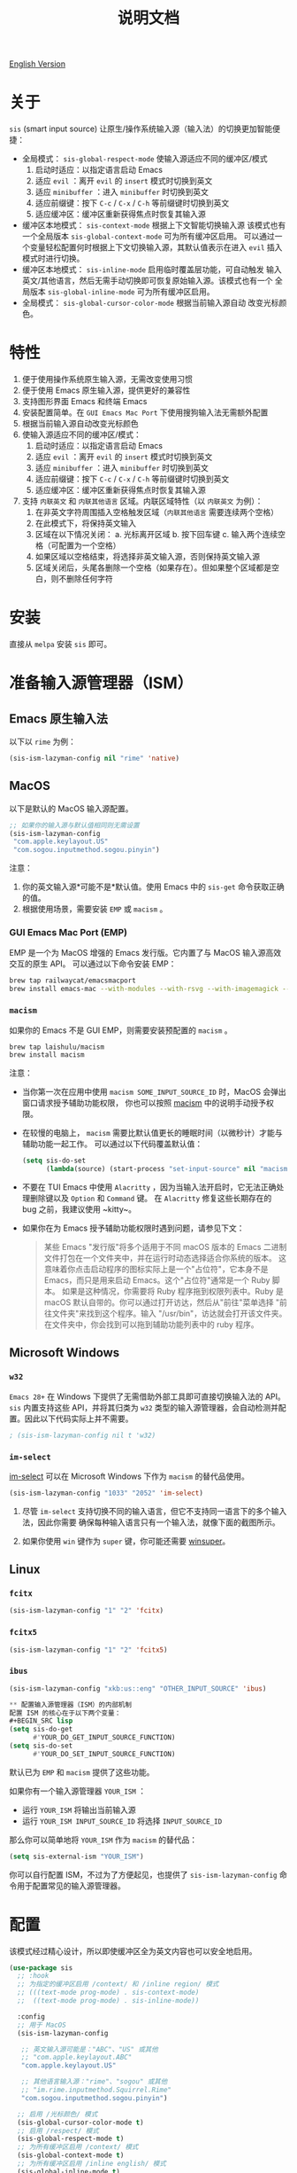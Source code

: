 #+TITLE: 说明文档
[[https://melpa.org/#/sis][file:https://melpa.org/packages/sis-badge.svg]]

[[./README.org][English Version]]

* 关于
~sis~ (smart input source) 让原生/操作系统输入源（输入法）的切换更加智能便捷：

- 全局模式： ~sis-global-respect-mode~ 使输入源适应不同的缓冲区/模式
  1. 启动时适应：以指定语言启动 Emacs
  2. 适应 ~evil~ ：离开 ~evil~ 的 ~insert~ 模式时切换到英文
  3. 适应 ~minibuffer~ ：进入 ~minibuffer~ 时切换到英文
  4. 适应前缀键：按下 ~C-c~ / ~C-x~ / ~C-h~ 等前缀键时切换到英文
  5. 适应缓冲区：缓冲区重新获得焦点时恢复其输入源
- 缓冲区本地模式： ~sis-context-mode~ 根据上下文智能切换输入源
  该模式也有一个全局版本 ~sis-global-context-mode~ 可为所有缓冲区启用。
  可以通过一个变量轻松配置何时根据上下文切换输入源，其默认值表示在进入
  ~evil~ 插入模式时进行切换。
- 缓冲区本地模式： ~sis-inline-mode~ 启用临时覆盖层功能，可自动触发
  输入英文/其他语言，然后无需手动切换即可恢复原始输入源。该模式也有一个
  全局版本 ~sis-global-inline-mode~ 可为所有缓冲区启用。
- 全局模式： ~sis-global-cursor-color-mode~ 根据当前输入源自动
  改变光标颜色。

* 特性
1. 便于使用操作系统原生输入源，无需改变使用习惯
2. 便于使用 Emacs 原生输入源，提供更好的兼容性
3. 支持图形界面 Emacs 和终端 Emacs
4. 安装配置简单。在 ~GUI Emacs Mac Port~ 下使用搜狗输入法无需额外配置
5. 根据当前输入源自动改变光标颜色
6. 使输入源适应不同的缓冲区/模式：
   1) 启动时适应：以指定语言启动 Emacs
   2) 适应 ~evil~ ：离开 ~evil~ 的 ~insert~ 模式时切换到英文
   3) 适应 ~minibuffer~ ：进入 ~minibuffer~ 时切换到英文
   4) 适应前缀键：按下 ~C-c~ / ~C-x~ / ~C-h~ 等前缀键时切换到英文
   5) 适应缓冲区：缓冲区重新获得焦点时恢复其输入源
7. 支持 ~内联英文~ 和 ~内联其他语言~ 区域。内联区域特性（以 ~内联英文~ 为例）：
   1) 在非英文字符周围插入空格触发区域（~内联其他语言~ 需要连续两个空格）
   2) 在此模式下，将保持英文输入
   3) 区域在以下情况关闭：
      a. 光标离开区域
      b. 按下回车键
      c. 输入两个连续空格（可配置为一个空格）
   4) 如果区域以空格结束，将选择非英文输入源，否则保持英文输入源
   5) 区域关闭后，头尾各删除一个空格（如果存在）。但如果整个区域都是空白，则不删除任何字符

* 安装
直接从 ~melpa~ 安装 ~sis~ 即可。

* 准备输入源管理器（ISM）
** Emacs 原生输入法
以下以 ~rime~ 为例：
#+BEGIN_SRC lisp
(sis-ism-lazyman-config nil "rime" 'native)
#+END_SRC

** MacOS
以下是默认的 MacOS 输入源配置。
#+BEGIN_SRC lisp
;; 如果你的输入源与默认值相同则无需设置
(sis-ism-lazyman-config
 "com.apple.keylayout.US"
 "com.sogou.inputmethod.sogou.pinyin")
#+END_SRC

注意：
1. 你的英文输入源*可能不是*默认值。使用 Emacs 中的 ~sis-get~ 命令获取正确的值。
2. 根据使用场景，需要安装 ~EMP~ 或 ~macism~ 。

*** GUI Emacs Mac Port (EMP)
EMP 是一个为 MacOS 增强的 Emacs 发行版。它内置了与 MacOS 输入源高效交互的原生 API。
可以通过以下命令安装 EMP：
#+BEGIN_SRC bash
brew tap railwaycat/emacsmacport
brew install emacs-mac --with-modules --with-rsvg --with-imagemagick --with-natural-title-bar
#+END_SRC

*** ~macism~
如果你的 Emacs 不是 GUI EMP，则需要安装预配置的 ~macism~ 。
#+BEGIN_SRC bash
brew tap laishulu/macism
brew install macism
#+END_SRC
注意：
- 当你第一次在应用中使用 ~macism SOME_INPUT_SOURCE_ID~ 时，MacOS 会弹出窗口请求授予辅助功能权限，
  你也可以按照 [[https://github.com/laishulu/macism/][macism]] 中的说明手动授予权限。
- 在较慢的电脑上， ~macism~ 需要比默认值更长的睡眠时间（以微秒计）才能与辅助功能一起工作。
  可以通过以下代码覆盖默认值：
  #+BEGIN_SRC lisp
(setq sis-do-set
      (lambda(source) (start-process "set-input-source" nil "macism" source "50000")))
  #+END_SRC
- 不要在 TUI Emacs 中使用 ~Alacritty~ ，因为当输入法开启时，它无法正确处理删除键以及 ~Option~ 和 ~Command~ 键。
  在 ~Alacritty~ 修复这些长期存在的 bug 之前，我建议使用 ~kitty~。
- 如果你在为 Emacs 授予辅助功能权限时遇到问题，请参见下文：
  #+BEGIN_QUOTE
  某些 Emacs "发行版"将多个适用于不同 macOS 版本的 Emacs 二进制文件打包在一个文件夹中，并在运行时动态选择适合你系统的版本。
  这意味着你点击启动程序的图标实际上是一个"占位符"，它本身不是 Emacs，而只是用来启动 Emacs。这个"占位符"通常是一个 Ruby 脚本。
  如果是这种情况，你需要将 Ruby 程序拖到权限列表中。Ruby 是 macOS 默认自带的。你可以通过打开访达，然后从"前往"菜单选择
  "前往文件夹"来找到这个程序。输入 "/usr/bin"，访达就会打开该文件夹。在文件夹中，你会找到可以拖到辅助功能列表中的 ruby 程序。
  #+END_QUOTE

** Microsoft Windows
*** ~w32~
~Emacs 28+~ 在 Windows 下提供了无需借助外部工具即可直接切换输入法的 API。 ~sis~ 内置支持这些 API，并将其归类为 ~w32~ 类型的输入源管理器，会自动检测并配置。因此以下代码实际上并不需要。
#+BEGIN_SRC lisp
; (sis-ism-lazyman-config nil t 'w32)
#+END_SRC

*** ~im-select~
[[https://github.com/daipeihust/im-select][im-select]] 可以在 Microsoft Windows 下作为 ~macism~ 的替代品使用。
#+BEGIN_SRC lisp
(sis-ism-lazyman-config "1033" "2052" 'im-select)
#+END_SRC

1. 尽管 ~im-select~ 支持切换不同的输入语言，但它不支持同一语言下的多个输入法，因此你需要
   确保每种输入语言只有一个输入法，就像下面的截图所示。
   #+CAPTION: Smart input source
   [[./screenshots/windows-im-select.jpg]]
2. 如果你使用 ~win~ 键作为 ~super~ 键，你可能还需要 [[https://github.com/laishulu/winsuper][winsuper]]。

** Linux
*** ~fcitx~
#+BEGIN_SRC lisp
(sis-ism-lazyman-config "1" "2" 'fcitx)
#+END_SRC

*** ~fcitx5~
#+BEGIN_SRC lisp
(sis-ism-lazyman-config "1" "2" 'fcitx5)
#+END_SRC

*** ~ibus~
#+BEGIN_SRC lisp
(sis-ism-lazyman-config "xkb:us::eng" "OTHER_INPUT_SOURCE" 'ibus)

** 配置输入源管理器（ISM）的内部机制
配置 ISM 的核心在于以下两个变量：
#+BEGIN_SRC lisp
(setq sis-do-get
      #'YOUR_DO_GET_INPUT_SOURCE_FUNCTION)
(setq sis-do-set
      #'YOUR_DO_SET_INPUT_SOURCE_FUNCTION)
#+END_SRC

默认已为 ~EMP~ 和 ~macism~ 提供了这些功能。

如果你有一个输入源管理器 ~YOUR_ISM~ ：
+ 运行 ~YOUR_ISM~ 将输出当前输入源
+ 运行 ~YOUR_ISM INPUT_SOURCE_ID~ 将选择 ~INPUT_SOURCE_ID~

那么你可以简单地将 ~YOUR_ISM~ 作为 ~macism~ 的替代品：
#+BEGIN_SRC lisp
(setq sis-external-ism "YOUR_ISM")
#+END_SRC

你可以自行配置 ISM，不过为了方便起见，也提供了 ~sis-ism-lazyman-config~ 命令用于配置常见的输入源管理器。
#+END_SRC

* 配置
该模式经过精心设计，所以即使缓冲区全为英文内容也可以安全地启用。

#+BEGIN_SRC lisp
(use-package sis
  ;; :hook
  ;; 为指定的缓冲区启用 /context/ 和 /inline region/ 模式
  ;; (((text-mode prog-mode) . sis-context-mode)
  ;;  ((text-mode prog-mode) . sis-inline-mode))

  :config
  ;; 用于 MacOS
  (sis-ism-lazyman-config

   ;; 英文输入源可能是："ABC"、"US" 或其他
   ;; "com.apple.keylayout.ABC"
   "com.apple.keylayout.US"

   ;; 其他语言输入源："rime"、"sogou" 或其他
   ;; "im.rime.inputmethod.Squirrel.Rime"
   "com.sogou.inputmethod.sogou.pinyin")

  ;; 启用 /光标颜色/ 模式
  (sis-global-cursor-color-mode t)
  ;; 启用 /respect/ 模式
  (sis-global-respect-mode t)
  ;; 为所有缓冲区启用 /context/ 模式
  (sis-global-context-mode t)
  ;; 为所有缓冲区启用 /inline english/ 模式
  (sis-global-inline-mode t)
  )
#+END_SRC

提示：
1. 对于 ~spacemacs~，如果在 ~hybrid~ 模式下工作，某些与 ~evil~ 相关的功能可能无法正常工作。请改用 ~vim~ 模式。
2. 在调用 ~sis~ 命令之前，请确保你的 ISM 可用（在你的 ~$PATH~ 中）。

** 关于 /内联英文模式/

例如，要得到最终文本 ~中文 some english text 中文~ ，只需输入 ~中文<spc>some
english text<spc><RET>中文~ ，无需手动切换输入法。


* 变量和命令
** 关于输入源
| 变量                       | 描述                                   | 默认值                               |
|----------------------------+----------------------------------------+--------------------------------------|
| ~sis-english-source~       | 英文输入源                             | ~com.apple.keylayout.US~             |
| ~sis-other-source~         | 其他语言输入源                         | ~com.sogou.inputmethod.sogou.pinyin~ |
| ~sis-external-ism~         | 外部输入源管理器                       | ~macism~                             |
| ~sis-do-get~               | 获取当前输入源的函数                   | 由环境决定                           |
| ~sis-do-set~               | 设置输入源的函数                       | 由环境决定                           |
| ~sis-change-hook~          | 输入源改变后执行的钩子                 | ~nil~                                |
| ~sis-auto-refresh-seconds~ | 从操作系统自动刷新输入源的空闲时间间隔 | ~0.2~，设为 ~nil~ 可禁用             |
|----------------------------+----------------------------------------+--------------------------------------|

注意：
- 为了节省能量，在长时间空闲期间，从操作系统刷新输入源的实际间隔会自动增加。

| 命令名称                 | 描述                           |
|--------------------------+--------------------------------|
| ~sis-ism-lazyman-config~ | 配置输入源管理器               |
| ~sis-get~                | 获取输入源                     |
| ~sis-set-english~        | 将输入源设置为英文             |
| ~sis-set-other~          | 将输入源设置为其他语言         |
| ~sis-switch~             | 在英文和其他语言输入源之间切换 |
|--------------------------+--------------------------------|

** 关于光标颜色模式
| 变量                       | 描述                           | 默认值                 |
|----------------------------+--------------------------------+------------------------|
| ~sis-default-cursor-color~ | 默认光标颜色，也用于英文输入时 | ~nil~ （从环境中获取） |
| ~sis-other-cursor-color~   | 其他语言输入源的光标颜色       | ~green~                |
|----------------------------+--------------------------------+------------------------|

** 关于 respect 模式
| 变量                                            | 描述                                      | 默认值                 |
|-------------------------------------------------+-------------------------------------------+------------------------|
| ~sis-respect-start~                             | 模式启用时切换到特定输入源                | ~'english~             |
| ~sis-respect-evil-normal-escape~                | 即使在 evil 普通状态下也用 esc 切换到英文 | ~t~                    |
| ~sis-respect-prefix-and-buffer~                 | 处理前缀键和缓冲区                        | ~t~                    |
| ~sis-respect-go-english-triggers~               | 额外的保存输入源并切换到英文的触发器      | ~t~                    |
| ~sis-respect-restore-triggers~                  | 额外的恢复输入源的触发器                  | ~nil~                  |
| ~sis-respect-minibuffer-triggers~               | 在迷你缓冲区中设置输入源的命令触发器      | 见变量文档             |
| ~sis-prefix-override-keys~                      | 需要被适应的前缀键                        | ~'("C-c" "C-x" "C-h")~ |
| ~sis-prefix-override-recap-triggers~            | 触发前缀覆盖重新捕获的函数                | 见变量文档             |
| ~sis-prefix-override-buffer-disable-predicates~ | 用于禁用前缀覆盖的缓冲区谓词              | 见变量文档             |
|-------------------------------------------------+-------------------------------------------+------------------------|

** 关于语言模式
| 变量                  | 描述                   | 默认值                 |
|-----------------------+------------------------+------------------------|
| ~sis-english-pattern~ | 识别英文字符的模式     | ~[a-zA-Z]~             |
| ~sis-other-pattern~   | 识别其他语言字符的模式 | ~\cC~，参见 [[https://www.gnu.org/software/emacs/manual/html_node/emacs/Regexp-Backslash.html][emacs 手册]] |
| ~sis-blank-pattern~   | 识别空白字符的模式     | ~[:blank:]~            |
|-----------------------+------------------------+------------------------|

** 关于上下文模式
| 变量                          | 描述                   | 默认值     |
|-------------------------------+------------------------+------------|
| ~sis-context-detectors~       | 用于检测上下文的检测器 | 见变量文档 |
| ~sis-context-fixed~           | 上下文固定为特定语言   | ~nil~      |
| ~sis-context-aggressive-line~ | 跨空白行积极检测上下文 | ~t~        |
| ~sis-context-hooks~           | 触发上下文跟随的钩子   | 见变量文档 |
| ~sis-context-triggers~        | 触发上下文跟随的命令   | 见变量文档 |
|-------------------------------+------------------------+------------|

** 关于内联模式
| 面 / 变量                             | 描述                                        | 默认值 |
|---------------------------------------+---------------------------------------------+--------|
| ~sis-inline-face~                     | 内联区域覆盖层的面                          |        |
| ~sis-inline-not-max-point~            | 当整个缓冲区以该区域结尾时插入新行          | ~t~    |
| ~sis-inline-tighten-head-rule~        | 删除头部空格的规则                          | ~'one~ |
| ~sis-inline-tighten-tail-rule~        | 删除尾部空格的规则                          | ~'one~ |
| ~sis-inline-single-space-close~       | 使用 1 个空格关闭区域，默认是 2 个空格/回车 | ~nil~  |
| ~sis-inline-with-english~             | 启用"内联英文"区域功能                      | ~t~    |
| ~sis-inline-with-other~               | 启用"内联其他语言"区域功能                  | ~nil~  |
| ~sis-inline-english-activated-hook~   | 内联英文区域激活后运行的钩子                | ~nil~  |
| ~sis-inline-english-deactivated-hook~ | 内联英文区域停用后运行的钩子                | ~nil~  |
| ~sis-inline-other-activated-hook~     | 内联其他语言区域激活后运行的钩子            | ~nil~  |
| ~sis-inline-other-deactivated-hook~   | 内联其他语言区域停用后运行的钩子            | ~nil~  |
|---------------------------------------+---------------------------------------------+--------|

* How to
** 获取输入源 ID
在配置好/输入源管理器/后，你可以通过 ~sis-get~ 命令获取你的/当前输入源 ID/。

** 通知包输入源变更
1. 如果你的输入源是通过 ~sis~ 切换的，那么一切都应该自然运行正常。
   你甚至可以将 ~sis-auto-refresh-seconds~ 设置为 ~nil~。
2. 如果你的输入源是从操作系统切换的，为了及时检测到切换，
   ~sis-auto-refresh-seconds~ 不应该设置得太大。
3. 为了节省能量，如果在 Emacs 长时间空闲期间从操作系统切换了输入源，
   包不会及时感知到。这时你可以在 Emacs 中做任何操作来退出长时间空闲状态，
   或直接调用 ~sis-get~ 命令来通知包。

** 为 /org capture/ 缓冲区自动设置/其他/输入源
#+begin_src elisp
(add-hook 'org-capture-mode-hook #'sis-set-other)
#+end_src

** 自定义上下文检测器
像下面这样自定义 ~sis-context-detectors~ ：
#+begin_src elisp
(add-to-list 'sis-context-detectors
             (lambda (&rest _)
               'other))
#+end_src

** 在特定命令的/迷你缓冲区/中自动设置输入源
自定义 ~sis-respect-minibuffer-triggers~ 。

这是一个在命令的/迷你缓冲区/中自动切换到/其他/输入源的示例：
#+begin_src elisp
(add-to-list 'sis-respect-minibuffer-triggers
             (cons 'org-roam-node-find (lambda () 'other)))
#+end_src
